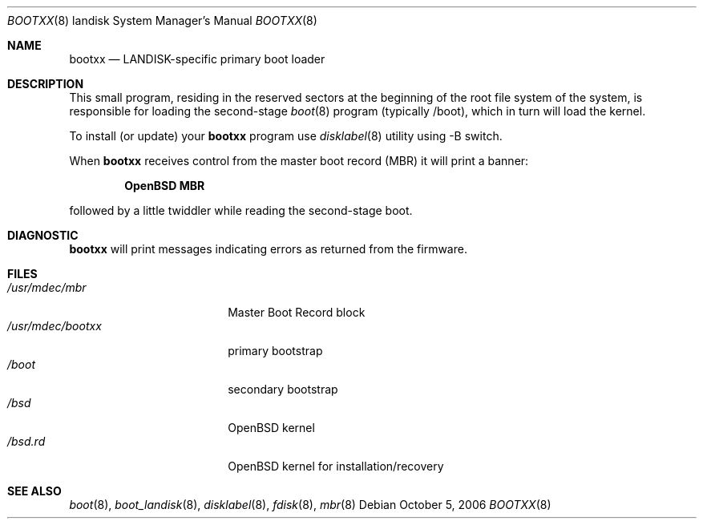 .\"	$OpenBSD: src/sys/arch/landisk/stand/bootxx/Attic/bootxx.8,v 1.1 2006/10/06 21:48:50 mickey Exp $
.\"
.\" Copyright (c) 2006 Michael Shalayeff
.\" All rights reserved.
.\"
.\" Permission to use, copy, modify, and distribute this software for any
.\" purpose with or without fee is hereby granted, provided that the above
.\" copyright notice and this permission notice appear in all copies.
.\"
.\" THE SOFTWARE IS PROVIDED "AS IS" AND THE AUTHOR DISCLAIMS ALL WARRANTIES
.\" WITH REGARD TO THIS SOFTWARE INCLUDING ALL IMPLIED WARRANTIES OF
.\" MERCHANTABILITY AND FITNESS. IN NO EVENT SHALL THE AUTHOR BE LIABLE FOR
.\" ANY SPECIAL, DIRECT, INDIRECT, OR CONSEQUENTIAL DAMAGES OR ANY DAMAGES
.\" WHATSOEVER RESULTING FROM LOSS OF MIND, USE, DATA OR PROFITS, WHETHER IN
.\" AN ACTION OF CONTRACT, NEGLIGENCE OR OTHER TORTIOUS ACTION, ARISING OUT
.\" OF OR IN CONNECTION WITH THE USE OR PERFORMANCE OF THIS SOFTWARE.
.\"
.Dd October 5, 2006
.Dt BOOTXX 8 landisk
.Os
.Sh NAME
.Nm bootxx
.Nd
LANDISK-specific primary boot loader
.Sh DESCRIPTION
This small program, residing in the reserved sectors at the beginning
of the root file system of the system, is responsible for loading
the second-stage
.Xr boot 8
program (typically /boot), which in turn will load the kernel.
.Pp
To install (or update) your
.Nm
program use
.Xr disklabel 8
utility using -B switch.
.Pp
When
.Nm
receives control from the master boot record (MBR) it will print a banner:
.Pp
.Dl OpenBSD MBR
.Pp
followed by a little twiddler while reading the second-stage boot.
.Sh DIAGNOSTIC
.Nm
will print messages indicating errors as returned from the firmware.
.Sh FILES
.Bl -tag -width /usr/mdec/bootxx -compact
.It Pa /usr/mdec/mbr
Master Boot Record block
.It Pa /usr/mdec/bootxx
primary bootstrap
.It Pa /boot
secondary bootstrap
.It Pa /bsd
.Ox
kernel
.It Pa /bsd.rd
.Ox
kernel for installation/recovery
.El
.Sh SEE ALSO
.Xr boot 8 ,
.Xr boot_landisk 8 ,
.Xr disklabel 8 ,
.Xr fdisk 8 ,
.Xr mbr 8
